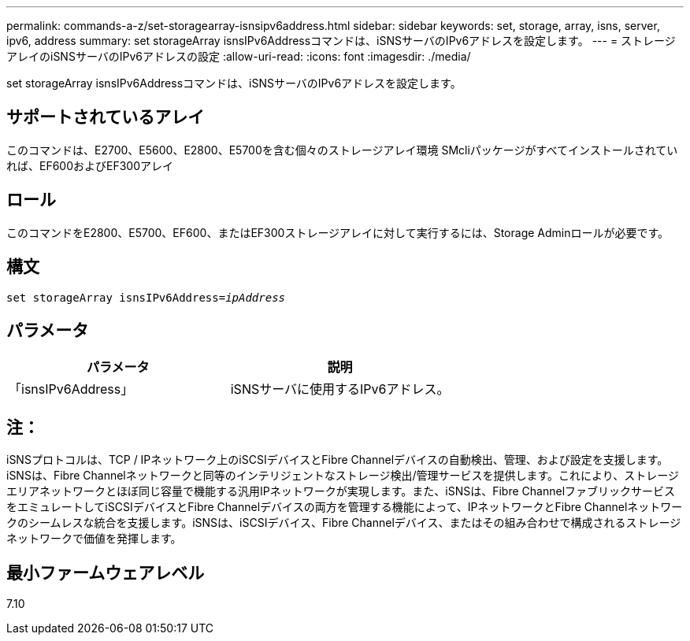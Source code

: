 ---
permalink: commands-a-z/set-storagearray-isnsipv6address.html 
sidebar: sidebar 
keywords: set, storage, array, isns, server, ipv6, address 
summary: set storageArray isnsIPv6Addressコマンドは、iSNSサーバのIPv6アドレスを設定します。 
---
= ストレージアレイのiSNSサーバのIPv6アドレスの設定
:allow-uri-read: 
:icons: font
:imagesdir: ./media/


[role="lead"]
set storageArray isnsIPv6Addressコマンドは、iSNSサーバのIPv6アドレスを設定します。



== サポートされているアレイ

このコマンドは、E2700、E5600、E2800、E5700を含む個々のストレージアレイ環境 SMcliパッケージがすべてインストールされていれば、EF600およびEF300アレイ



== ロール

このコマンドをE2800、E5700、EF600、またはEF300ストレージアレイに対して実行するには、Storage Adminロールが必要です。



== 構文

[listing, subs="+macros"]
----
set storageArray isnsIPv6Address=pass:quotes[_ipAddress_]
----


== パラメータ

[cols="2*"]
|===
| パラメータ | 説明 


 a| 
「isnsIPv6Address」
 a| 
iSNSサーバに使用するIPv6アドレス。

|===


== 注：

iSNSプロトコルは、TCP / IPネットワーク上のiSCSIデバイスとFibre Channelデバイスの自動検出、管理、および設定を支援します。iSNSは、Fibre Channelネットワークと同等のインテリジェントなストレージ検出/管理サービスを提供します。これにより、ストレージエリアネットワークとほぼ同じ容量で機能する汎用IPネットワークが実現します。また、iSNSは、Fibre ChannelファブリックサービスをエミュレートしてiSCSIデバイスとFibre Channelデバイスの両方を管理する機能によって、IPネットワークとFibre Channelネットワークのシームレスな統合を支援します。iSNSは、iSCSIデバイス、Fibre Channelデバイス、またはその組み合わせで構成されるストレージネットワークで価値を発揮します。



== 最小ファームウェアレベル

7.10
